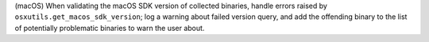 (macOS) When validating the macOS SDK version of collected binaries,
handle errors raised by ``osxutils.get_macos_sdk_version``; log a
warning about failed version query, and add the offending binary to
the list of potentially problematic binaries to warn the user about.
